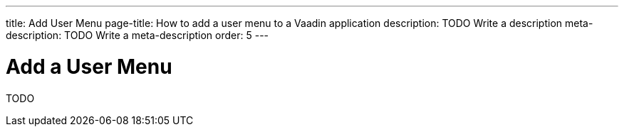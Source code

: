 ---
title: Add User Menu
page-title: How to add a user menu to a Vaadin application
description: TODO Write a description
meta-description: TODO Write a meta-description
order: 5
---


= Add a User Menu

TODO
